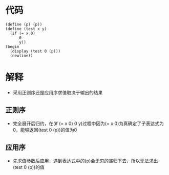 * 代码
#+BEGIN_EXAMPLE
(define (p) (p))
(define (test x y)
  (if (= x 0)
	  0
	  y))
(begin
  (display (test 0 (p)))
  (newline))
#+END_EXAMPLE
* 解释
- 采用正则序还是应用序求值取决于输出的结果
** 正则序
- 完全展开后归约，在(if (= x 0) 0 y)过程中因为(= x 0)为真确定了子表达式为0，能够返回(test 0 (p))的值为0
** 应用序
- 先求值参数后应用，遇到表达式中的(p)会无穷的递归下去，所以无法求出(test 0 (p))的值
